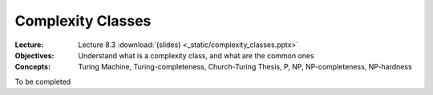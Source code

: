 ==================
Complexity Classes
==================

:Lecture: Lecture 8.3 :download:`(slides) <_static/complexity_classes.pptx>`
:Objectives: Understand what is a complexity class, and what are the common ones
:Concepts: Turing Machine, Turing-completeness, Church-Turing Thesis,
           P, NP, NP-completeness, NP-hardness

To be completed
